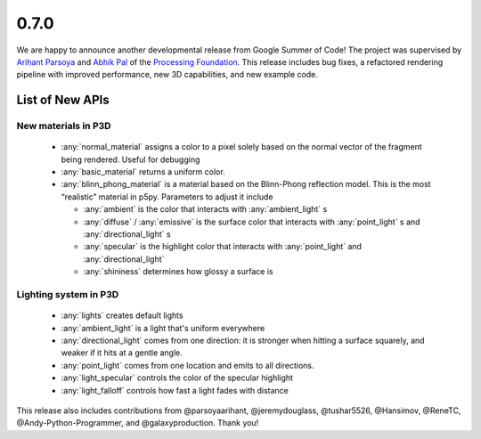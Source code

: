 0.7.0
=====

We are happy to announce another developmental release from Google Summer of Code! The project was supervised
by `Arihant Parsoya <https://github.com/parsoyaarihant>`_ and `Abhik Pal <https://github.com/abhikpal>`_  of the
`Processing Foundation <https://processingfoundation.org/>`_. This release includes bug fixes, a refactored
rendering pipeline with improved performance, new 3D capabilities, and new example code.


List of New APIs
----------------------

New materials in P3D
````````````````````````

  - :any:`normal_material` assigns a color to a pixel solely based on the normal vector of the fragment being rendered. Useful for debugging
  - :any:`basic_material` returns a uniform color.
  - :any:`blinn_phong_material` is a material based on the Blinn-Phong reflection model. This is the most “realistic” material in p5py. Parameters to adjust it include

    - :any:`ambient` is the color that interacts with :any:`ambient_light` s
    - :any:`diffuse` / :any:`emissive` is the surface color that interacts with :any:`point_light` s and :any:`directional_light` s
    - :any:`specular` is the highlight color that interacts with :any:`point_light`  and :any:`directional_light` 
    - :any:`shininess` determines how glossy a surface is

Lighting system in P3D
````````````````````````

  - :any:`lights` creates default lights
  - :any:`ambient_light` is a light that's uniform everywhere
  - :any:`directional_light` comes from one direction: it is stronger when hitting a surface squarely, and weaker if it hits at a gentle angle.
  - :any:`point_light` comes from one location and emits to all directions.
  - :any:`light_specular` controls the color of the specular highlight
  - :any:`light_falloff` controls how fast a light fades with distance

This release also includes contributions from @parsoyaarihant, @jeremydouglass, @tushar5526, @Hansimov, @ReneTC, @Andy-Python-Programmer, and @galaxyproduction. Thank you!
